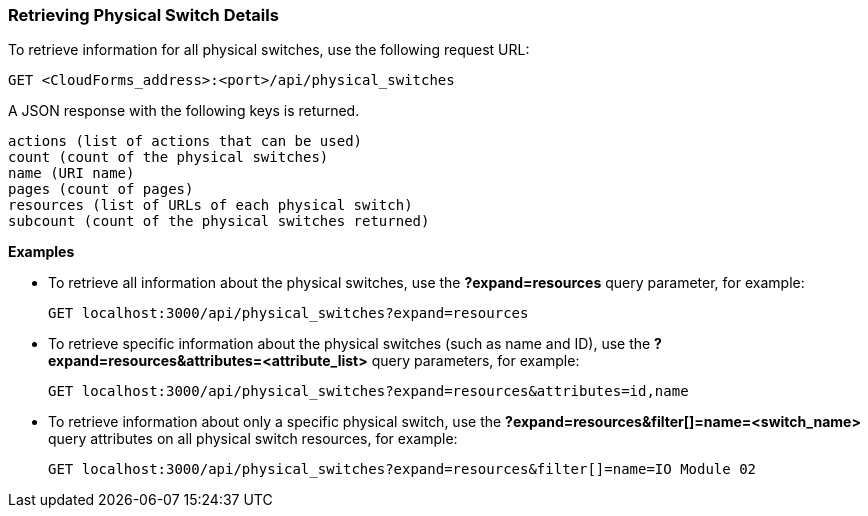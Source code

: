 === Retrieving Physical Switch Details

To retrieve information for all physical switches, use the following request URL:
-----------------------------------------------------
GET <CloudForms_address>:<port>/api/physical_switches
-----------------------------------------------------

A JSON response with the following keys is returned.
------------------------------------------------------
actions (list of actions that can be used)
count (count of the physical switches)
name (URI name)
pages (count of pages)
resources (list of URLs of each physical switch) 
subcount (count of the physical switches returned) 
------------------------------------------------------

*Examples*

* To retrieve all information about the physical switches, use the *?expand=resources* query parameter, for example:
+
--------------------------------------------------------
GET localhost:3000/api/physical_switches?expand=resources
--------------------------------------------------------
* To retrieve specific information about the physical switches (such as name and ID), use the *?expand=resources&attributes=<attribute_list>* query parameters, for example:
+
---------------------------------------------------------------------------
GET localhost:3000/api/physical_switches?expand=resources&attributes=id,name
---------------------------------------------------------------------------
* To retrieve information about only a specific physical switch, use the *?expand=resources&filter[]=name=<switch_name>* query attributes on all physical switch resources, for example:
+
------------------------------------------------------------------------------------------
GET localhost:3000/api/physical_switches?expand=resources&filter[]=name=IO Module 02
------------------------------------------------------------------------------------------
